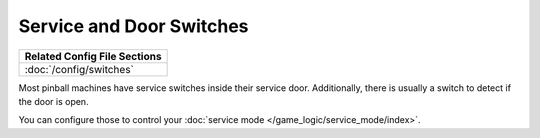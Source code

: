 Service and Door Switches
=========================

+------------------------------------------------------------------------------+
| Related Config File Sections                                                 |
+==============================================================================+
| :doc:`/config/switches`                                                      |
+------------------------------------------------------------------------------+

Most pinball machines have service switches inside their service door.
Additionally, there is usually a switch to detect if the door is open.

.. image:: /mechs/images/service_switches.jpg

You can configure those to control your
:doc:`service mode </game_logic/service_mode/index>`.
